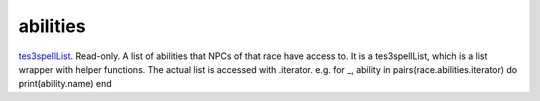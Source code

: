 abilities
====================================================================================================

`tes3spellList`_. Read-only. A list of abilities that NPCs of that race have access to. It is a tes3spellList, which is a list wrapper with helper functions. The actual list is accessed with .iterator. e.g. for _, ability in pairs(race.abilities.iterator) do print(ability.name) end

.. _`tes3spellList`: ../../../lua/type/tes3spellList.html
